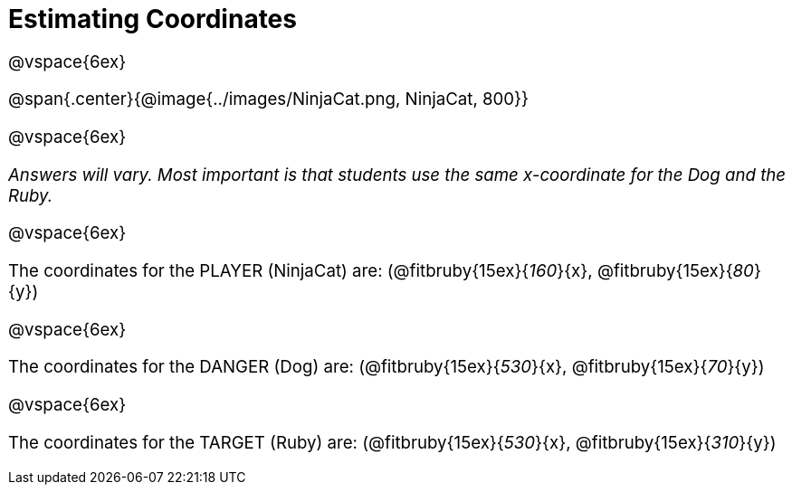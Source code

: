 = Estimating Coordinates

++++
<style>
#content {font-size: 14pt;}
</style>
++++

@vspace{6ex}

@span{.center}{@image{../images/NinjaCat.png, NinjaCat, 800}}

@vspace{6ex}

_Answers will vary. Most important is that students use the same x-coordinate for the Dog and the Ruby._

@vspace{6ex}

The coordinates for the PLAYER (NinjaCat) are: (@fitbruby{15ex}{_160_}{x}, @fitbruby{15ex}{_80_}{y})

@vspace{6ex}

The coordinates for the DANGER (Dog) are: (@fitbruby{15ex}{_530_}{x}, @fitbruby{15ex}{_70_}{y})

@vspace{6ex}

The coordinates for the TARGET (Ruby) are: (@fitbruby{15ex}{_530_}{x}, @fitbruby{15ex}{_310_}{y})
